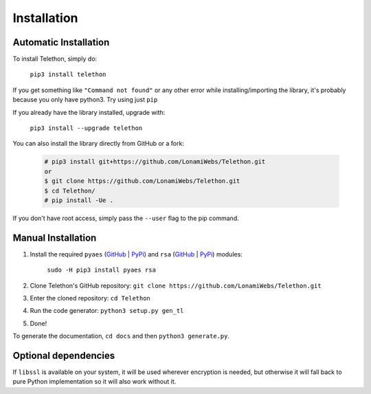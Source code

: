 .. _installation:

============
Installation
============


Automatic Installation
**********************

To install Telethon, simply do:

    ``pip3 install telethon``

If you get something like ``"Command not found"`` or any other
error while installing/importing the library, it's probably because you only have python3.
Try using just ``pip``

If you already have the library installed, upgrade with:

    ``pip3 install --upgrade telethon``

You can also install the library directly from GitHub or a fork:

   .. code-block:: sh

        # pip3 install git+https://github.com/LonamiWebs/Telethon.git
        or
        $ git clone https://github.com/LonamiWebs/Telethon.git
        $ cd Telethon/
        # pip install -Ue .

If you don't have root access, simply pass the ``--user`` flag to the pip command.


Manual Installation
*******************

1. Install the required ``pyaes`` (`GitHub`__ | `PyPi`__) and
   ``rsa`` (`GitHub`__ | `PyPi`__) modules:

    ``sudo -H pip3 install pyaes rsa``

2. Clone Telethon's GitHub repository:
   ``git clone https://github.com/LonamiWebs/Telethon.git``

3. Enter the cloned repository: ``cd Telethon``

4. Run the code generator: ``python3 setup.py gen_tl``

5. Done!

To generate the documentation, ``cd docs`` and then ``python3 generate.py``.


Optional dependencies
*********************

If ``libssl`` is available on your system, it will be used wherever encryption
is needed, but otherwise it will fall back to pure Python implementation so it
will also work without it.


__ https://github.com/ricmoo/pyaes
__ https://pypi.python.org/pypi/pyaes
__ https://github.com/sybrenstuvel/python-rsa/
__ https://pypi.python.org/pypi/rsa/3.4.2
